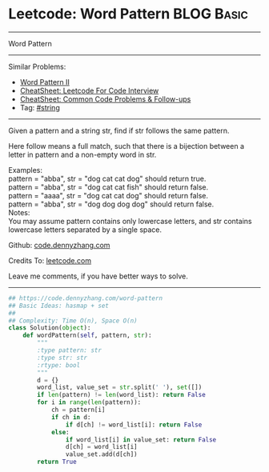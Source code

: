 * Leetcode: Word Pattern                                              :BLOG:Basic:
#+STARTUP: showeverything
#+OPTIONS: toc:nil \n:t ^:nil creator:nil d:nil
:PROPERTIES:
:type:     inspiring
:END:
---------------------------------------------------------------------
Word Pattern
---------------------------------------------------------------------
#+BEGIN_HTML
<a href="https://github.com/dennyzhang/code.dennyzhang.com/tree/master/problems/word-pattern"><img align="right" width="200" height="183" src="https://www.dennyzhang.com/wp-content/uploads/denny/watermark/github.png" /></a>
#+END_HTML
Similar Problems:
- [[https://code.dennyzhang.com/word-pattern-ii][Word Pattern II]]
- [[https://cheatsheet.dennyzhang.com/cheatsheet-leetcode-A4][CheatSheet: Leetcode For Code Interview]]
- [[https://cheatsheet.dennyzhang.com/cheatsheet-followup-A4][CheatSheet: Common Code Problems & Follow-ups]]
- Tag: [[https://code.dennyzhang.com/review-string][#string]]
---------------------------------------------------------------------
Given a pattern and a string str, find if str follows the same pattern.

Here follow means a full match, such that there is a bijection between a letter in pattern and a non-empty word in str.

Examples:
pattern = "abba", str = "dog cat cat dog" should return true.
pattern = "abba", str = "dog cat cat fish" should return false.
pattern = "aaaa", str = "dog cat cat dog" should return false.
pattern = "abba", str = "dog dog dog dog" should return false.
Notes:
You may assume pattern contains only lowercase letters, and str contains lowercase letters separated by a single space.

Github: [[https://github.com/dennyzhang/code.dennyzhang.com/tree/master/problems/word-pattern][code.dennyzhang.com]]

Credits To: [[https://leetcode.com/problems/word-pattern/description/][leetcode.com]]

Leave me comments, if you have better ways to solve.
---------------------------------------------------------------------
#+BEGIN_SRC python
## https://code.dennyzhang.com/word-pattern
## Basic Ideas: hasmap + set
##
## Complexity: Time O(n), Space O(n)
class Solution(object):
    def wordPattern(self, pattern, str):
        """
        :type pattern: str
        :type str: str
        :rtype: bool
        """
        d = {}
        word_list, value_set = str.split(' '), set([])
        if len(pattern) != len(word_list): return False
        for i in range(len(pattern)):
            ch = pattern[i]
            if ch in d:
                if d[ch] != word_list[i]: return False
            else:
                if word_list[i] in value_set: return False
                d[ch] = word_list[i]
                value_set.add(d[ch])
        return True
#+END_SRC

#+BEGIN_HTML
<div style="overflow: hidden;">
<div style="float: left; padding: 5px"> <a href="https://www.linkedin.com/in/dennyzhang001"><img src="https://www.dennyzhang.com/wp-content/uploads/sns/linkedin.png" alt="linkedin" /></a></div>
<div style="float: left; padding: 5px"><a href="https://github.com/dennyzhang"><img src="https://www.dennyzhang.com/wp-content/uploads/sns/github.png" alt="github" /></a></div>
<div style="float: left; padding: 5px"><a href="https://www.dennyzhang.com/slack" target="_blank" rel="nofollow"><img src="https://www.dennyzhang.com/wp-content/uploads/sns/slack.png" alt="slack"/></a></div>
</div>
#+END_HTML
